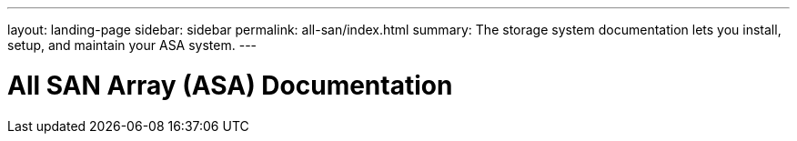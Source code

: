 ---
layout: landing-page
sidebar: sidebar
permalink: all-san/index.html
summary: The storage system documentation lets you install, setup, and maintain your ASA system.
---

= All SAN Array (ASA) Documentation
:hardbreaks:
:linkattrs:
:imagesdir: ./media/
